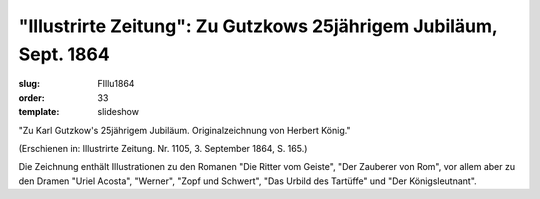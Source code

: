"Illustrirte Zeitung": Zu Gutzkows 25jährigem Jubiläum, Sept. 1864
==================================================================

:slug: FIllu1864
:order: 33
:template: slideshow

"Zu Karl Gutzkow's 25jährigem Jubiläum. Originalzeichnung von Herbert König."

.. class:: source

  (Erschienen in: Illustrirte Zeitung. Nr. 1105, 3. September 1864, S. 165.)

Die Zeichnung enthält Illustrationen zu den Romanen "Die Ritter vom Geiste", "Der Zauberer von Rom", vor allem aber zu den Dramen "Uriel Acosta", "Werner", "Zopf und Schwert", "Das Urbild des Tartüffe" und "Der Königsleutnant".
